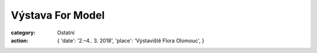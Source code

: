 Výstava For Model
#################

:category: Ostatní
:action: {
         'date': '2.–4.. 3. 2018',
         'place': 'Výstaviště Flora Olomouc',
         }

.. image:: https://www.zonerama.com/photos/133450175_450x660_16.jpg
   :class: img-rounded
   :alt: Plakát
